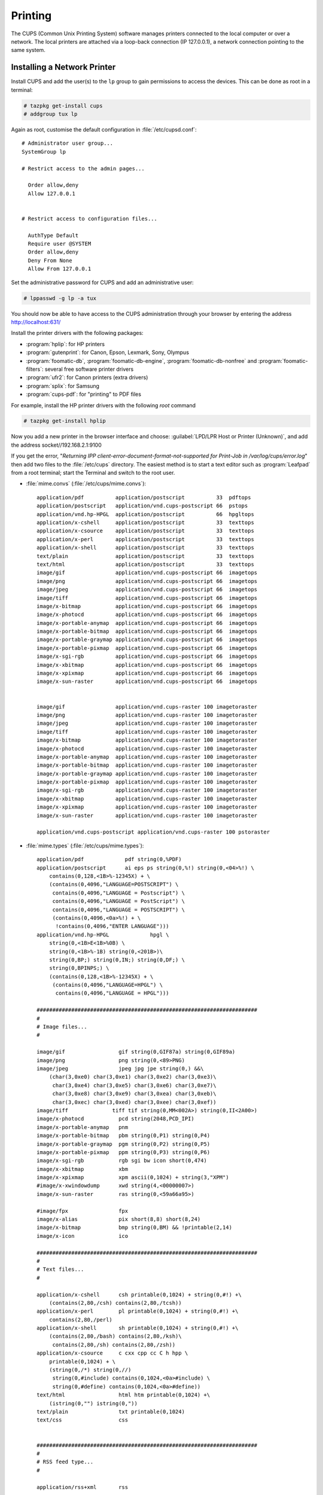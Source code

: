 .. http://doc.slitaz.org/en:guides:printer
.. en/guides/printer.txt · Last modified: 2010/10/15 19:22 by linea

.. _printer:

Printing
========

The CUPS (Common Unix Printing System) software manages printers connected to the local computer or over a network.
The local printers are attached via a loop-back connection (IP 127.0.0.1), a network connection pointing to the same system.


Installing a Network Printer
----------------------------

Install CUPS and add the user(s) to the ``lp`` group to gain permissions to access the devices.
This can be done as root in a terminal:

.. code-block:: console

   # tazpkg get-install cups
   # addgroup tux lp

Again as root, customise the default configuration in :file:`/etc/cupsd.conf`::

  # Administrator user group...
  SystemGroup lp
  
  # Restrict access to the admin pages...
  
    Order allow,deny
    Allow 127.0.0.1
  
  
  # Restrict access to configuration files...
  
    AuthType Default
    Require user @SYSTEM
    Order allow,deny
    Deny From None
    Allow From 127.0.0.1

Set the administrative password for CUPS and add an administrative user:

.. code-block:: console

   # lppasswd -g lp -a tux

You should now be able to have access to the CUPS administration through your browser by entering the address http://localhost:631/

Install the printer drivers with the following packages:

* :program:`hplip`: for HP printers
* :program:`gutenprint`: for Canon, Epson, Lexmark, Sony, Olympus
* :program:`foomatic-db`, :program:`foomatic-db-engine`, :program:`foomatic-db-nonfree` and :program:`foomatic-filters`: several free software printer drivers
* :program:`ufr2`: for Canon printers (extra drivers)
* :program:`splix`: for Samsung
* :program:`cups-pdf`: for "printing" to PDF files

For example, install the HP printer drivers with the following *root* command

.. code-block:: console

   # tazpkg get-install hplip

Now you add a new printer in the browser interface and choose: :guilabel:`LPD/LPR Host or Printer (Unknown)`, and add the address socket//192.168.2.1:9100

If you get the error, "*Returning IPP client-error-document-format-not-supported for Print-Job in /var/log/cups/error.log*" then add two files to the :file:`/etc/cups` directory.
The easiest method is to start a text editor such as :program:`Leafpad` from a root terminal; start the Terminal and switch to the root user.

* :file:`mime.convs` (:file:`/etc/cups/mime.convs`)::

    application/pdf          application/postscript          33  pdftops
    application/postscript   application/vnd.cups-postscript 66  pstops
    application/vnd.hp-HPGL  application/postscript          66  hpgltops
    application/x-cshell     application/postscript          33  texttops
    application/x-csource    application/postscript          33  texttops
    application/x-perl       application/postscript          33  texttops
    application/x-shell      application/postscript          33  texttops
    text/plain               application/postscript          33  texttops
    text/html                application/postscript          33  texttops
    image/gif                application/vnd.cups-postscript 66  imagetops
    image/png                application/vnd.cups-postscript 66  imagetops
    image/jpeg               application/vnd.cups-postscript 66  imagetops
    image/tiff               application/vnd.cups-postscript 66  imagetops
    image/x-bitmap           application/vnd.cups-postscript 66  imagetops
    image/x-photocd          application/vnd.cups-postscript 66  imagetops
    image/x-portable-anymap  application/vnd.cups-postscript 66  imagetops
    image/x-portable-bitmap  application/vnd.cups-postscript 66  imagetops
    image/x-portable-graymap application/vnd.cups-postscript 66  imagetops
    image/x-portable-pixmap  application/vnd.cups-postscript 66  imagetops
    image/x-sgi-rgb          application/vnd.cups-postscript 66  imagetops
    image/x-xbitmap          application/vnd.cups-postscript 66  imagetops
    image/x-xpixmap          application/vnd.cups-postscript 66  imagetops
    image/x-sun-raster       application/vnd.cups-postscript 66  imagetops
    
    
    image/gif                application/vnd.cups-raster 100 imagetoraster
    image/png                application/vnd.cups-raster 100 imagetoraster
    image/jpeg               application/vnd.cups-raster 100 imagetoraster
    image/tiff               application/vnd.cups-raster 100 imagetoraster
    image/x-bitmap           application/vnd.cups-raster 100 imagetoraster
    image/x-photocd          application/vnd.cups-raster 100 imagetoraster
    image/x-portable-anymap  application/vnd.cups-raster 100 imagetoraster
    image/x-portable-bitmap  application/vnd.cups-raster 100 imagetoraster
    image/x-portable-graymap application/vnd.cups-raster 100 imagetoraster
    image/x-portable-pixmap  application/vnd.cups-raster 100 imagetoraster
    image/x-sgi-rgb          application/vnd.cups-raster 100 imagetoraster
    image/x-xbitmap          application/vnd.cups-raster 100 imagetoraster
    image/x-xpixmap          application/vnd.cups-raster 100 imagetoraster
    image/x-sun-raster       application/vnd.cups-raster 100 imagetoraster
    
    application/vnd.cups-postscript application/vnd.cups-raster 100 pstoraster

* :file:`mime.types` (:file:`/etc/cups/mime.types`)::

    application/pdf		pdf string(0,%PDF)
    application/postscript	ai eps ps string(0,%!) string(0,<04>%!) \
    	contains(0,128,<1B>%-12345X) + \
    	(contains(0,4096,"LANGUAGE=POSTSCRIPT") \
    	 contains(0,4096,"LANGUAGE = Postscript") \
    	 contains(0,4096,"LANGUAGE = PostScript") \
    	 contains(0,4096,"LANGUAGE = POSTSCRIPT") \
    	 (contains(0,4096,<0a>%!) + \
    	  !contains(0,4096,"ENTER LANGUAGE")))
    application/vnd.hp-HPGL		hpgl \
    	string(0,<1B>E<1B>%0B) \
    	string(0,<1B>%-1B) string(0,<201B>)\
    	string(0,BP;) string(0,IN;) string(0,DF;) \
    	string(0,BPINPS;) \
    	(contains(0,128,<1B>%-12345X) + \
    	 (contains(0,4096,"LANGUAGE=HPGL") \
    	  contains(0,4096,"LANGUAGE = HPGL")))
    
    ######################################################################
    #
    # Image files...
    #
    
    image/gif                 gif string(0,GIF87a) string(0,GIF89a)
    image/png                 png string(0,<89>PNG)
    image/jpeg                jpeg jpg jpe string(0,) &&\
    	(char(3,0xe0) char(3,0xe1) char(3,0xe2) char(3,0xe3)\
    	 char(3,0xe4) char(3,0xe5) char(3,0xe6) char(3,0xe7)\
    	 char(3,0xe8) char(3,0xe9) char(3,0xea) char(3,0xeb)\
    	 char(3,0xec) char(3,0xed) char(3,0xee) char(3,0xef))
    image/tiff              tiff tif string(0,MM<002A>) string(0,II<2A00>)
    image/x-photocd           pcd string(2048,PCD_IPI)
    image/x-portable-anymap   pnm
    image/x-portable-bitmap   pbm string(0,P1) string(0,P4)
    image/x-portable-graymap  pgm string(0,P2) string(0,P5)
    image/x-portable-pixmap   ppm string(0,P3) string(0,P6)
    image/x-sgi-rgb           rgb sgi bw icon short(0,474)
    image/x-xbitmap           xbm
    image/x-xpixmap           xpm ascii(0,1024) + string(3,"XPM")
    #image/x-xwindowdump      xwd string(4,<00000007>)
    image/x-sun-raster        ras string(0,<59a66a95>)
    
    #image/fpx                fpx
    image/x-alias             pix short(8,8) short(8,24)
    image/x-bitmap            bmp string(0,BM) && !printable(2,14)
    image/x-icon              ico
    
    ######################################################################
    #
    # Text files...
    #
    
    application/x-cshell      csh printable(0,1024) + string(0,#!) +\
    	(contains(2,80,/csh) contains(2,80,/tcsh))
    application/x-perl        pl printable(0,1024) + string(0,#!) +\
    	contains(2,80,/perl)
    application/x-shell       sh printable(0,1024) + string(0,#!) +\
    	(contains(2,80,/bash) contains(2,80,/ksh)\
    	 contains(2,80,/sh) contains(2,80,/zsh))
    application/x-csource     c cxx cpp cc C h hpp \
    	printable(0,1024) + \
    	(string(0,/*) string(0,//)
    	 string(0,#include) contains(0,1024,<0a>#include) \
    	 string(0,#define) contains(0,1024,<0a>#define))
    text/html                 html htm printable(0,1024) +\
    	(istring(0,"") istring(0,"))
    text/plain                txt printable(0,1024)
    text/css                  css
    
    
    ######################################################################
    #
    # RSS feed type...
    #
    
    application/rss+xml       rss
    
    
    ######################################################################
    #
    # CUPS-specific types...
    #
    
    application/vnd.cups-command     string(0,'#CUPS-COMMAND')
    application/vnd.cups-form        string(0,"")
    application/vnd.cups-pdf
    application/vnd.cups-postscript
    application/vnd.cups-ppd         ppd string(0,"*PPD-Adobe:")
    application/vnd.cups-raster      string(0,"RaSt") string(0,"tSaR")
    application/vnd.cups-raw      (string(0,<1B>E) + !string(2,<1B>%0B)) \
    	string(0,<1B>@) \
    	(contains(0,128,<1B>%-12345X) + \
    	 (contains(0,4096,"LANGUAGE=PCL") \
    	  contains(0,4096,"LANGUAGE = PCL")))
    
    ######################################################################
    #
    # Raw print file support...
    #
    # Comment the following type to prevent raw file printing.
    #
    
    application/octet-stream

.. tip::
   If at the end of the procedures the printer is not working, restarting the service or computer may help.


Installing an USB Brother HL 2030 Printer
-----------------------------------------

To install :program:`cups`, :program:`hal-cups-utils`, :program:`usbutils`.
As root, type:

.. code-block:: console

   root@slitaz:# tazpkg get-install cups
   root@slitaz:# tazpkg get-install hal-cups-utils
   root@slitaz:# tazpkg get-install usbutils

:program:`Cups` is used to manage the printer, :program:`hal-cups-utils` allows CUPS to use HAL for printer connections and :program:`usbutils` gives us the :program:`lsusb` utility which lets us know how the printer is connected.

Now we can add ``tux`` to the ``lp`` (printer) group.
As root, we do:

.. code-block:: console

   root@slitaz:# addgroup tux lp

For the web interface of CUPS to be properly activated, we still need to change a few things in the :file:`/etc/cupsd.conf` file:

.. code-block:: console

   root@slitaz:# leafpad /etc/cups/cupsd.conf

::

  # Administrator user group...
  SystemGroup lp
  
  # Restrict access to the admin pages...
  
  Order allow,deny
  Allow 127.0.0.1
  
  
  # Restrict access to configuration files...
  
  AuthType Default
  Require user @SYSTEM
  Order allow,deny
  Deny From None
  Allow From 127.0.0.1

To modify permissions on the printer you need to know the details of the bus and device.
For this, we do as root:

.. code-block:: console

   root@slitaz:# lsusb

And get the following output::

  Bus 001 Device 001: ID 1d6b:0001 Linux Foundation 1.1 root hub
  Bus 001 Device 002: ID 04f9:0027 Brother Industries, Ltd HL-2030 Laser Printer

You can now change the permissions on the associated file:

.. code-block:: console

   root@slitaz:# chmod 666 /dev/bus/usb/001/002

And then start CUPS:

.. code-block:: console

   root@slitaz:# /etc/init.d/cupsd start

We can now configure the printer and fetch the openprinting ppd file for that printer model: http://www.openprinting.org/printer/Brother/Brother-HL-2030 and also add the following packages: :program:`foomatic-filters`, :program:`foomatic-db`, :program:`foomatic-db-engine`:

.. code-block:: console

   root@slitaz:# tazpkg get-install foomatic-filters
   root@slitaz:# tazpkg get-install foomatic-db
   root@slitaz:# tazpkg get-install foomatic-db-engine

Now we can restart CUPS and point midori to http://localhost:631

CUPS then asks for:

#. The login "root" (default tux)
#. The corresponding password.

Then navigate to :menuselection:`Printers --> Add Printer`, click on the printer name that you recognize and do not forget to indicate the path in the connection box: :file:`/dev/bus/usb/001/002` (in my case).

Then go to the web interface of CUPS ppd and install the new printer using the file :file:`Brother HL-2030-hl1250.ppd` located in the user's account.
Now you can automatically restart :program:`cupsd` each time you start the system by using menu :menuselection:`System Tools --> Control box --> Initialization` and allow the :program:`cupsd` daemon to run by adding it to the :guilabel:`Run daemons` section:

::

  dbus hald firewall slim cupsd


Installing a HP Printer
-----------------------

.. note::
   This is for a clean installation of SliTaz GNU/Linux cooking-20100314

#. With the printer plugged in and powered on, run

   .. code-block:: console

      # su root
      # tazpkg recharge
      # tazhw setup printer

#. Install only :program:`hplip` and :program:`hal-cups-utils`
#. The printer should show up in the list of printers displayed as part of this command.
   It will then attempt to open the CUPS admin pages in Midori (at http://localhost:631)
#. On my system, the printer does not show up in the browser under :guilabel:`Find printers` and I get a 'Forbidden' error when trying to add a printer via the browser
#. Instead, run

   .. code-block:: console

      # hp-setup

   and follow the instructions.
   The test page should print correctly.
   The printer should also show up in the list of printers in applications (like the text editor) and will also appear in the list of printers on the CUPS browser pages, although in my case it is still not possible to make any changes to it.


Installing a HP All-In-One Printer/Scanner
------------------------------------------


Preparation & Packages
^^^^^^^^^^^^^^^^^^^^^^

Power on the scanner before installing the following packages:

* :program:`xsane`
* :program:`sane-backends`
* :program:`libusb`
* :program:`libusb-compat`
* :program:`usbtools`
* :program:`usbutils`

.. tip::
   You can automate the process with the following BASH command as *root* user:

   .. code-block:: shell

      for PKG in xsane sane-backends-libusb libusb-compat usbtools usbutils; do
          tazpkg get-install $PKG
      done


Detection
^^^^^^^^^

With those packages installed, use the *Hardware Detection Tool* (:menuselection:`Menu --> System Tools --> Hardware Detection And Drivers`). Click on :guilabel:`Scanner` button.

If your scanner does not show up immediately, enter for none in my set-up; now the scanner device should be listed in purple text, e.g.::

  /dev/bus/usb/004/002


Verify Permissions
^^^^^^^^^^^^^^^^^^

Your scanner must be in scanner group with 666 permissions ::

  crw-rw-rw-    1 root     scanner  189, 385 Jun 22 19:44 /dev/bus/usb/0

Reply ``y`` to start scanner.
Warning pops up about running scanner as root.
Click :guilabel:`continue at your own risk` button
Agree to license.

:program:`Xsane` should open and be working!

The *tux* user is automatically added to ``scanner`` group, so *tux* may scan, but if you run under another user name that user can't scan until you add them to ``scanner`` group.
Do this with the command (as *root*):

.. code-block:: console

   # addgroup <username> scanner


Links
-----

* http://www.openprinting.org/printers


TODO
----

* Parallel Printer
